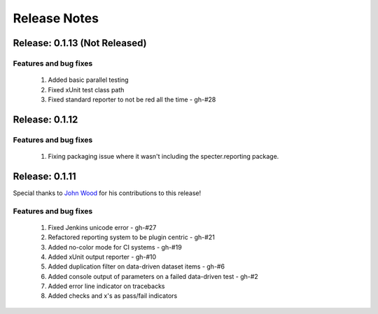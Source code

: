 .. role:: raw-html(raw)
   :format: html

Release Notes
=================

Release: 0.1.13 (Not Released)
--------------------------------

Features and bug fixes
^^^^^^^^^^^^^^^^^^^^^^^^

 #. Added basic parallel testing
 #. Fixed xUnit test class path
 #. Fixed standard reporter to not be red all the time - gh-#28


Release: 0.1.12
----------------

Features and bug fixes
^^^^^^^^^^^^^^^^^^^^^^^^

 #. Fixing packaging issue where it wasn't including the specter.reporting package.
 

Release: 0.1.11
----------------

Special thanks to `John Wood <https://github.com/jfwood>`_ for his contributions to this release!

Features and bug fixes
^^^^^^^^^^^^^^^^^^^^^^^^

 #. Fixed Jenkins unicode error - gh-#27
 #. Refactored reporting system to be plugin centric - gh-#21
 #. Added no-color mode for CI systems - gh-#19
 #. Added xUnit output reporter - gh-#10
 #. Added duplication filter on data-driven dataset items - gh-#6
 #. Added console output of parameters on a failed data-driven test - gh-#2
 #. Added error line indicator on tracebacks
 #. Added checks and x's as pass/fail indicators
